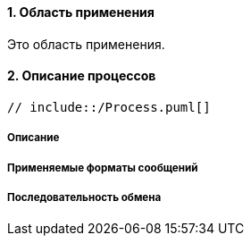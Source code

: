 :sectnums:

==== Область применения

Это область применения.

==== Описание процессов ====

[plantuml, format="png", id="exchange_1"]

----
// include::/Process.puml[]
----

===== Описание



===== Применяемые форматы сообщений



===== Последовательность обмена

